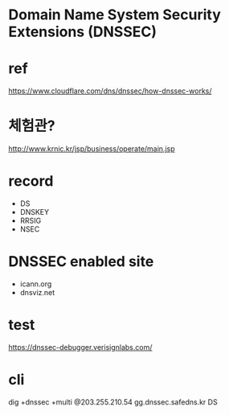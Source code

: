 * Domain Name System Security Extensions (DNSSEC)
* ref

https://www.cloudflare.com/dns/dnssec/how-dnssec-works/

* 체험관?

http://www.krnic.kr/jsp/business/operate/main.jsp

* record

- DS
- DNSKEY
- RRSIG
- NSEC

* DNSSEC enabled site

- icann.org
- dnsviz.net

* test

https://dnssec-debugger.verisignlabs.com/

* cli

dig +dnssec +multi @203.255.210.54 gg.dnssec.safedns.kr DS
